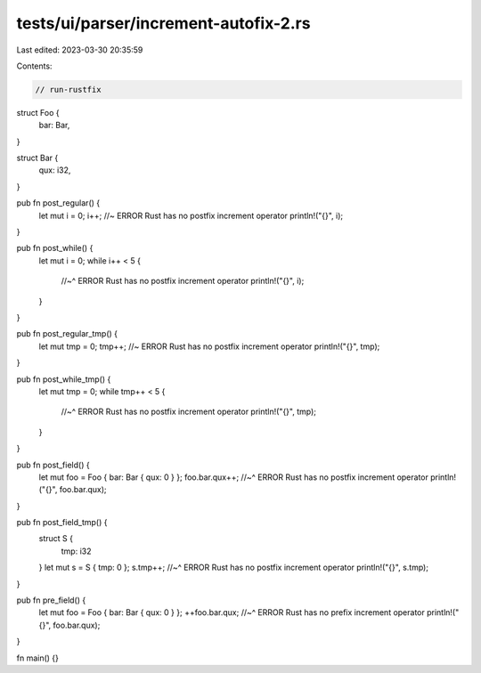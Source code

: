 tests/ui/parser/increment-autofix-2.rs
======================================

Last edited: 2023-03-30 20:35:59

Contents:

.. code-block:: rs

    // run-rustfix

struct Foo {
    bar: Bar,
}

struct Bar {
    qux: i32,
}

pub fn post_regular() {
    let mut i = 0;
    i++; //~ ERROR Rust has no postfix increment operator
    println!("{}", i);
}

pub fn post_while() {
    let mut i = 0;
    while i++ < 5 {
        //~^ ERROR Rust has no postfix increment operator
        println!("{}", i);
    }
}

pub fn post_regular_tmp() {
    let mut tmp = 0;
    tmp++; //~ ERROR Rust has no postfix increment operator
    println!("{}", tmp);
}

pub fn post_while_tmp() {
    let mut tmp = 0;
    while tmp++ < 5 {
        //~^ ERROR Rust has no postfix increment operator
        println!("{}", tmp);
    }
}

pub fn post_field() {
    let mut foo = Foo { bar: Bar { qux: 0 } };
    foo.bar.qux++;
    //~^ ERROR Rust has no postfix increment operator
    println!("{}", foo.bar.qux);
}

pub fn post_field_tmp() {
    struct S {
        tmp: i32
    }
    let mut s = S { tmp: 0 };
    s.tmp++;
    //~^ ERROR Rust has no postfix increment operator
    println!("{}", s.tmp);
}

pub fn pre_field() {
    let mut foo = Foo { bar: Bar { qux: 0 } };
    ++foo.bar.qux;
    //~^ ERROR Rust has no prefix increment operator
    println!("{}", foo.bar.qux);
}

fn main() {}


